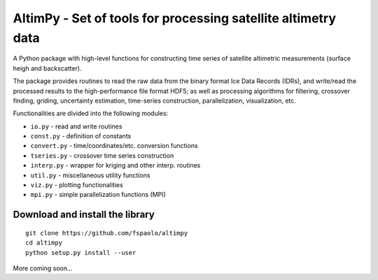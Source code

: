 
AltimPy - Set of tools for processing satellite altimetry data
==============================================================

A Python package with high-level functions for constructing time 
series of satellite altimetric measurements (surface heigh and
backscatter).

The package provides routines to read the raw data from the binary
format Ice Data Records (IDRs), and write/read the processed results 
to the high-performance file format HDF5; as well as processing 
algorithms for filtering, crossover finding, griding, uncertainty
estimation, time-series construction, parallelization, visualization, 
etc.

Functionalities are divided into the following modules:

* ``io.py`` - read and write routines
* ``const.py`` - definition of constants
* ``convert.py`` - time/coordinates/etc. conversion functions
* ``tseries.py`` - crossover time series construction
* ``interp.py`` - wrapper for kriging and other interp. routines
* ``util.py`` - miscellaneous utility functions
* ``viz.py`` - plotting functionalities
* ``mpi.py`` - simple parallelization functions (MPI)


Download and install the library
---------------------------------
::

    git clone https://github.com/fspaolo/altimpy 
    cd altimpy 
    python setup.py install --user 

More coming soon...
